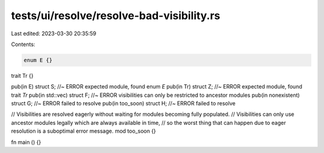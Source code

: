 tests/ui/resolve/resolve-bad-visibility.rs
==========================================

Last edited: 2023-03-30 20:35:59

Contents:

.. code-block:: rs

    enum E {}
trait Tr {}

pub(in E) struct S; //~ ERROR expected module, found enum `E`
pub(in Tr) struct Z; //~ ERROR expected module, found trait `Tr`
pub(in std::vec) struct F; //~ ERROR visibilities can only be restricted to ancestor modules
pub(in nonexistent) struct G; //~ ERROR failed to resolve
pub(in too_soon) struct H; //~ ERROR failed to resolve

// Visibilities are resolved eagerly without waiting for modules becoming fully populated.
// Visibilities can only use ancestor modules legally which are always available in time,
// so the worst thing that can happen due to eager resolution is a suboptimal error message.
mod too_soon {}

fn main () {}


